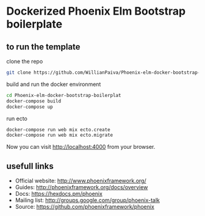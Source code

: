 * Dockerized  Phoenix Elm Bootstrap boilerplate 

** to run the template
   clone the repo
   #+BEGIN_SRC bash
   git clone https://github.com/WillianPaiva/Phoenix-elm-docker-bootstrap-boilerplate.git
   #+END_SRC 

   build and run the docker environment

   #+BEGIN_SRC bash
   cd Phoenix-elm-docker-bootstrap-boilerplat
   docker-compose build
   docker-compose up
   #+END_SRC 

   run ecto 

   #+BEGIN_SRC bash
   docker-compose run web mix ecto.create
   docker-compose run web mix ecto.migrate
   #+END_SRC 

   Now you can visit [[localhost:4000][http://localhost:4000]] from your browser.

** usefull links

- Official website: http://www.phoenixframework.org/
- Guides: http://phoenixframework.org/docs/overview
- Docs: https://hexdocs.pm/phoenix
- Mailing list: http://groups.google.com/group/phoenix-talk
- Source: https://github.com/phoenixframework/phoenix
